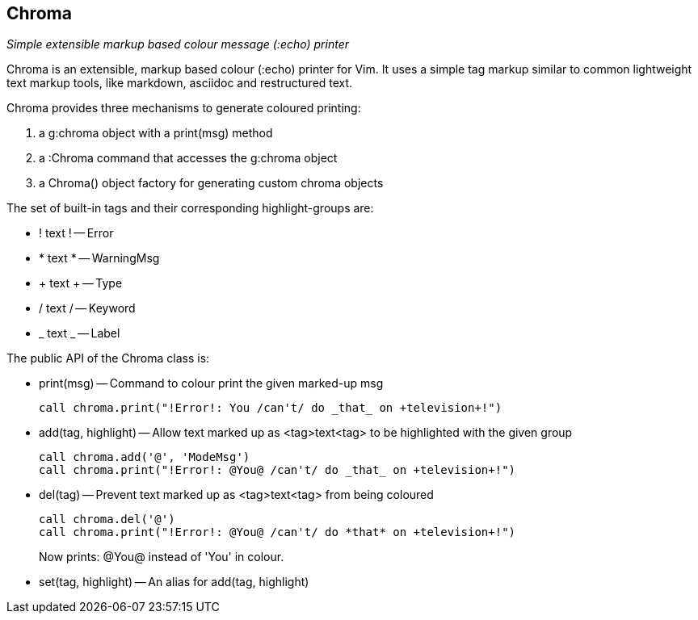 Chroma
------

__Simple extensible markup based colour message (++:echo++) printer__

Chroma is an extensible, markup based colour (++:echo++) printer for
Vim. It uses a simple tag markup similar to common lightweight text
markup tools, like markdown, asciidoc and restructured text.

Chroma provides three mechanisms to generate coloured printing:

1. a ++g:chroma++ object with a ++print(msg)++ method
2. a ++:Chroma++ command that accesses the ++g:chroma++ object
3. a ++Chroma()++ object factory for generating custom chroma objects

The set of built-in tags and their corresponding highlight-groups are:

* ! text ! -- Error
* * text * -- WarningMsg
* + text + -- Type
* / text / -- Keyword
* _ text _ -- Label

The public API of the Chroma class is:

* ++print(msg)++ -- Command to colour print the given marked-up msg

  call chroma.print("!Error!: You /can't/ do _that_ on +television+!")

* ++add(tag, highlight)++ -- Allow text marked up as <tag>text<tag> to
  be highlighted with the given group

  call chroma.add('@', 'ModeMsg')
  call chroma.print("!Error!: @You@ /can't/ do _that_ on +television+!")

* ++del(tag)++ -- Prevent text marked up as <tag>text<tag> from being coloured

  call chroma.del('@')
  call chroma.print("!Error!: @You@ /can't/ do *that* on +television+!")
+
Now prints:   @You@   instead of 'You' in colour.

* ++set(tag, highlight)++ -- An alias for ++add(tag, highlight)++

